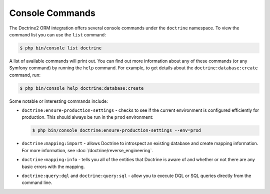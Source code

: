 .. index::
   single: Doctrine; ORM console commands
   single: CLI; Doctrine ORM

Console Commands
----------------

The Doctrine2 ORM integration offers several console commands under the
``doctrine`` namespace. To view the command list you can use the ``list``
command:

.. code-block:: terminal

    $ php bin/console list doctrine

A list of available commands will print out. You can find out more information
about any of these commands (or any Symfony command) by running the ``help``
command. For example, to get details about the ``doctrine:database:create``
command, run:

.. code-block:: terminal

    $ php bin/console help doctrine:database:create

Some notable or interesting commands include:

* ``doctrine:ensure-production-settings`` - checks to see if the current
  environment is configured efficiently for production. This should always
  be run in the ``prod`` environment:

  .. code-block:: terminal

      $ php bin/console doctrine:ensure-production-settings --env=prod

* ``doctrine:mapping:import`` - allows Doctrine to introspect an existing
  database and create mapping information. For more information, see
  :doc:`/doctrine/reverse_engineering`.

* ``doctrine:mapping:info`` - tells you all of the entities that Doctrine
  is aware of and whether or not there are any basic errors with the mapping.

* ``doctrine:query:dql`` and ``doctrine:query:sql`` - allow you to execute
  DQL or SQL queries directly from the command line.
